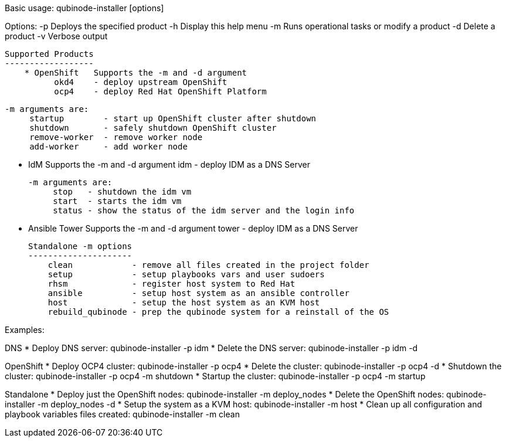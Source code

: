 Basic usage: qubinode-installer [options]

Options:
    -p      Deploys the specified product
    -h      Display this help menu
    -m      Runs operational tasks or modify a product
    -d      Delete a product
    -v      Verbose output

    Supported Products
    ------------------
        * OpenShift   Supports the -m and -d argument
              okd4    - deploy upstream OpenShift
              ocp4    - deploy Red Hat OpenShift Platform

              -m arguments are:
                   startup        - start up OpenShift cluster after shutdown
                   shutdown       - safely shutdown OpenShift cluster
                   remove-worker  - remove worker node
                   add-worker     - add worker node
                
        * IdM         Supports the -m and -d argument
              idm     - deploy IDM as a DNS Server

              -m arguments are:
                   stop   - shutdown the idm vm
                   start  - starts the idm vm
                   status - show the status of the idm server and the login info

        * Ansible Tower   Supports the -m and -d argument
                  tower   - deploy IDM as a DNS Server


    Standalone -m options 
    ---------------------
        clean            - remove all files created in the project folder
        setup            - setup playbooks vars and user sudoers
        rhsm             - register host system to Red Hat
        ansible          - setup host system as an ansible controller
        host             - setup the host system as an KVM host
        rebuild_qubinode - prep the qubinode system for a reinstall of the OS


Examples:

DNS
  * Deploy DNS server: qubinode-installer -p idm
  * Delete the DNS server: qubinode-installer -p idm -d

OpenShift
  * Deploy OCP4 cluster: qubinode-installer -p ocp4
  * Delete the cluster: qubinode-installer -p ocp4 -d
  * Shutdown the cluster: qubinode-installer -p ocp4 -m shutdown
  * Startup the cluster: qubinode-installer -p ocp4 -m startup

Standalone
  * Deploy just the OpenShift nodes: qubinode-installer -m deploy_nodes
  * Delete the OpenShift nodes: qubinode-installer -m deploy_nodes -d
  * Setup the system as a KVM host: qubinode-installer -m host
  * Clean up all configuration and playbook variables files created:
        qubinode-installer -m clean


